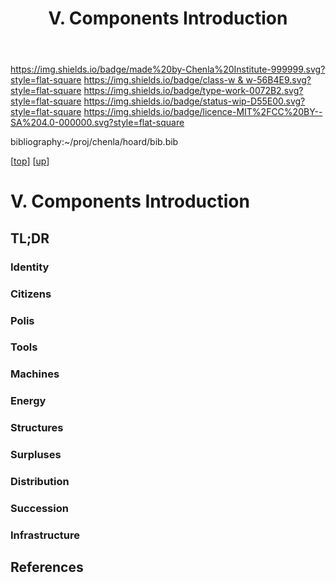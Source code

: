 #   -*- mode: org; fill-column: 60 -*-

#+TITLE: V. Components Introduction
#+STARTUP: showall
#+TOC: headlines 4
#+PROPERTY: filename

[[https://img.shields.io/badge/made%20by-Chenla%20Institute-999999.svg?style=flat-square]] 
[[https://img.shields.io/badge/class-w & w-56B4E9.svg?style=flat-square]]
[[https://img.shields.io/badge/type-work-0072B2.svg?style=flat-square]]
[[https://img.shields.io/badge/status-wip-D55E00.svg?style=flat-square]]
[[https://img.shields.io/badge/licence-MIT%2FCC%20BY--SA%204.0-000000.svg?style=flat-square]]

bibliography:~/proj/chenla/hoard/bib.bib

[[[../index.org][top]]] [[[./index.org][up]]]

* V. Components Introduction
:PROPERTIES:
:CUSTOM_ID:
:Name:     /home/deerpig/proj/chenla/warp/05/intro.org
:Created:  2018-04-11T18:15@Prek Leap (11.642600N-104.919210W)
:ID:       10eb9113-1ac2-4c56-b68d-d49ec9915514
:VER:      576717413.156204268
:GEO:      48P-491193-1287029-15
:BXID:     proj:QJX6-8873
:Class:    primer
:Type:     work
:Status:   wip
:Licence:  MIT/CC BY-SA 4.0
:END:

** TL;DR

*** Identity
*** Citizens
*** Polis
*** Tools
*** Machines
*** Energy
*** Structures
*** Surpluses
*** Distribution
*** Succession
*** Infrastructure
** References





